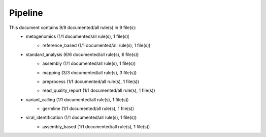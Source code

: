 Pipeline
========
This document contains 9/9 documented/all rule(s) in 9 file(s):
	- metagenomics (1/1 documented/all rule(s), 1 file(s))
		- reference_based (1/1 documented/all rule(s), 1 file(s))
			.. toctree::
				metagenomics/reference_based/summary.rst

	- standard_analysis (6/6 documented/all rule(s), 6 file(s))
		- assembly (1/1 documented/all rule(s), 1 file(s))
			.. toctree::
				standard_analysis/assembly/summary.rst

		- mapping (3/3 documented/all rule(s), 3 file(s))
			.. toctree::
				standard_analysis/mapping/summary.rst

		- preprocess (1/1 documented/all rule(s), 1 file(s))
			.. toctree::
				standard_analysis/preprocess/summary.rst

		- read_quality_report (1/1 documented/all rule(s), 1 file(s))
			.. toctree::
				standard_analysis/read_quality_report/summary.rst

	- variant_calling (1/1 documented/all rule(s), 1 file(s))
		- germline (1/1 documented/all rule(s), 1 file(s))
			.. toctree::
				variant_calling/germline/summary.rst

	- viral_identification (1/1 documented/all rule(s), 1 file(s))
		- assembly_based (1/1 documented/all rule(s), 1 file(s))
			.. toctree::
				viral_identification/assembly_based/summary.rst


